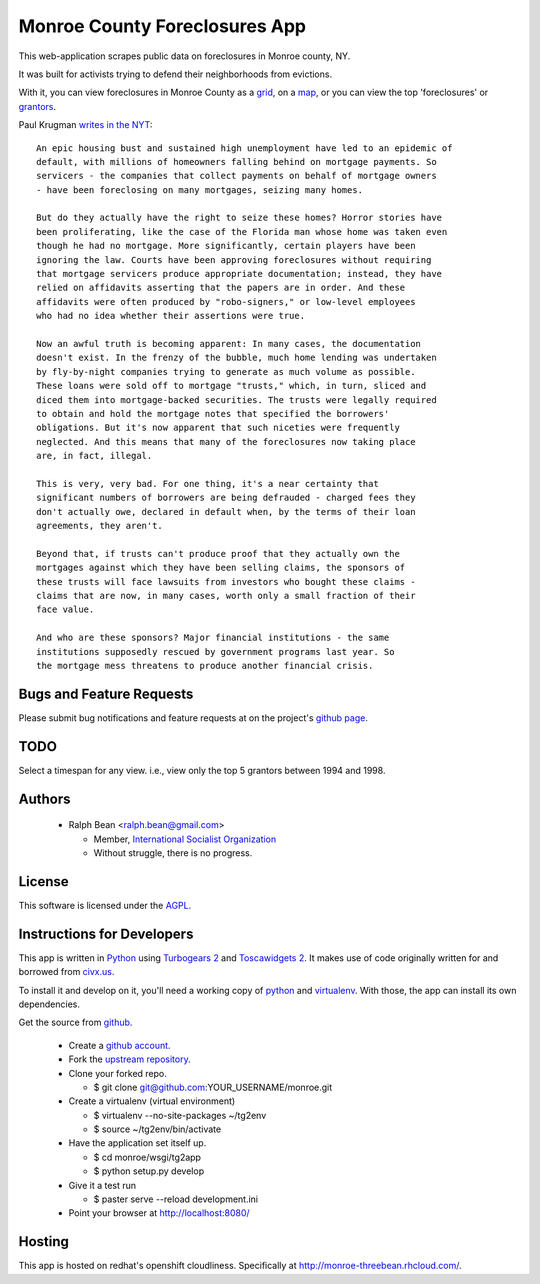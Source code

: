 Monroe County Foreclosures App
==============================

This web-application scrapes public data on foreclosures in Monroe county, NY.

It was built for activists trying to defend their neighborhoods from evictions.

With it, you can view foreclosures in Monroe County as a `grid
<http://monroe-threebean.rhcloud.com/grid>`_, on a `map
<http://monroe-threebean.rhcloud.com/map>`_, or you can view the top
'foreclosures' or `grantors <http://monroe-threebean.rhcloud.com/grantors>`_.

Paul Krugman `writes in the NYT
<http://www.nytimes.com/2010/10/15/opinion/15krugman.html>`_::

  An epic housing bust and sustained high unemployment have led to an epidemic of
  default, with millions of homeowners falling behind on mortgage payments. So
  servicers - the companies that collect payments on behalf of mortgage owners
  - have been foreclosing on many mortgages, seizing many homes.

  But do they actually have the right to seize these homes? Horror stories have
  been proliferating, like the case of the Florida man whose home was taken even
  though he had no mortgage. More significantly, certain players have been
  ignoring the law. Courts have been approving foreclosures without requiring
  that mortgage servicers produce appropriate documentation; instead, they have
  relied on affidavits asserting that the papers are in order. And these
  affidavits were often produced by "robo-signers," or low-level employees
  who had no idea whether their assertions were true.

  Now an awful truth is becoming apparent: In many cases, the documentation
  doesn't exist. In the frenzy of the bubble, much home lending was undertaken
  by fly-by-night companies trying to generate as much volume as possible.
  These loans were sold off to mortgage "trusts," which, in turn, sliced and
  diced them into mortgage-backed securities. The trusts were legally required
  to obtain and hold the mortgage notes that specified the borrowers'
  obligations. But it's now apparent that such niceties were frequently
  neglected. And this means that many of the foreclosures now taking place
  are, in fact, illegal.

  This is very, very bad. For one thing, it's a near certainty that
  significant numbers of borrowers are being defrauded - charged fees they
  don't actually owe, declared in default when, by the terms of their loan
  agreements, they aren't.

  Beyond that, if trusts can't produce proof that they actually own the
  mortgages against which they have been selling claims, the sponsors of
  these trusts will face lawsuits from investors who bought these claims -
  claims that are now, in many cases, worth only a small fraction of their
  face value.

  And who are these sponsors? Major financial institutions - the same
  institutions supposedly rescued by government programs last year. So
  the mortgage mess threatens to produce another financial crisis.

Bugs and Feature Requests
-------------------------

Please submit bug notifications and feature requests at on the project's `github
page <http://github.com/ralphbean/monroe/issues>`_.

TODO
----

Select a timespan for any view. i.e., view only the top 5 grantors between 1994
and 1998.


Authors
-------

 - Ralph Bean <ralph.bean@gmail.com>

   - Member, `International Socialist Organization
     <http://internationalsocialist.org>`_
   - Without struggle, there is no progress.

.. Add your name, email, associations, and quote here!

License
-------

This software is licensed under the `AGPL
<http://www.gnu.org/licenses/agpl-3.0.txt>`_.

Instructions for Developers
---------------------------

This app is written in `Python <http://python.org>`_ using `Turbogears 2
<http://turbogears.org>`_ and `Toscawidgets 2
<http://toscawidgets.org/documentation/tw2.core/>`_.  It makes use of code
originally written for and borrowed from `civx.us
<https://fedorahosted.org/civx/>`_.

To install it and develop on it, you'll need a working copy of `python
<http://python.org>`_ and `virtualenv
<http://pypi.python.org/pypi/virtualenv>`_.  With those, the app can install its
own dependencies.

Get the source from `github <http://github.com/ralphbean/monroe>`_.

    - Create a `github account <http://github.com>`_.
    - Fork the `upstream repository <http://github.com/ralphbean/monroe>`_.
    - Clone your forked repo.

      - $ git clone git@github.com:YOUR_USERNAME/monroe.git

    - Create a virtualenv (virtual environment)

      - $ virtualenv --no-site-packages ~/tg2env
      - $ source ~/tg2env/bin/activate

    - Have the application set itself up.

      - $ cd monroe/wsgi/tg2app
      - $ python setup.py develop

    - Give it a test run

      - $ paster serve --reload development.ini

    - Point your browser at http://localhost:8080/

Hosting
-------

This app is hosted on redhat's openshift cloudliness.  Specifically at
http://monroe-threebean.rhcloud.com/.
